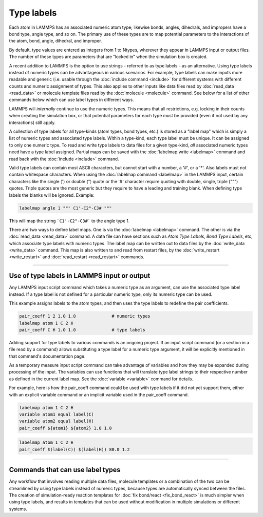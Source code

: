 Type labels
===========

.. versionadded:: TBD

Each atom in LAMMPS has an associated numeric atom type; likewise bonds,
angles, dihedrals, and impropers have a bond type, angle type, and so
on.  The primary use of these types are to map potential parameters to
the interactions of the atom, bond, angle, dihedral, and improper.

By default, type values are entered as integers from 1 to Ntypes,
wherever they appear in LAMMPS input or output files. The number of
these types are parameters that are "locked in" when the simulation box
is created.

A recent addition to LAMMPS is the option to use strings - referred
to as type labels - as an alternative.  Using type labels instead of
numeric types can be advantageous in various scenarios.  For example,
type labels can make inputs more readable and generic (i.e. usable through
the :doc:`include command <include>` for different systems with different
counts and numeric assignment of types. This also applies to other inputs
like data files read by :doc:`read_data <read_data>` or molecule template
files read by the :doc:`molecule <molecule>` command.  See below for a list
of other commands below which can use label types in different ways.

LAMMPS will *internally* continue to use the numeric types.  This means
that all restrictions, e.g. locking in their counts when creating the
simulation box, or that potential parameters for each type must be provided
(even if not used by any interactions) still apply.

A collection of type labels for all type-kinds (atom types, bond types,
etc.) is stored as a "label map" which is simply a list of numeric types
and associated type labels.  Within a type-kind, each type label must be
unique.  It can be assigned to only one numeric type. To read and write
type labels to data files for a given type-kind, *all* associated
numeric types need have a type label assigned.  Partial maps can be
saved with the :doc:`labelmap write <labelmap>` command and read back
with the :doc:`include <include>` command.

Valid type labels can contain most ASCII characters, but cannot start
with a number, a '#', or a '*'.  Also labels must not contain whitespace
characters.  When using the :doc:`labelmap command <labelmap>` in the
LAMMPS input, certain characters like the single (') or double (") quote
or the '#' character require quoting with double, single, triple (""")
quotes.  Triple quotes are the most generic but they require to have a
leading and training blank.  When defining type labels the blanks will
be ignored. Example:

.. code-block:: LAMMPS

   labelmap angle 1 """ C1'-C2"-C3# """

This will map the string ```C1'-C2"-C3#``` to the angle type 1.

There are two ways to define label maps.  One is via the :doc:`labelmap
<labelmap>` command.  The other is via the :doc:`read_data <read_data>`
command.  A data file can have sections such as *Atom Type Labels*, *Bond
Type Labels*, etc, which associate type labels with numeric types.  The
label map can be written out to data files by the :doc:`write_data
<write_data>` command.  This map is also written to and read from
restart files, by the :doc:`write_restart <write_restart>` and
:doc:`read_restart <read_restart>` commands.

----------

Use of type labels in LAMMPS input or output
""""""""""""""""""""""""""""""""""""""""""""

Any LAMMPS input script command which takes a numeric type as an
argument, can use the associated type label instead.  If a type label
is not defined for a particular numeric type, only its numeric type
can be used.

This example assigns labels to the atom types, and then uses the type
labels to redefine the pair coefficients.

.. code-block:: LAMMPS

   pair_coeff 1 2 1.0 1.0              # numeric types
   labelmap atom 1 C 2 H
   pair_coeff C H 1.0 1.0              # type labels

Adding support for type labels to various commands is an ongoing
project.  If an input script command (or a section in a file read by a
command) allows substituting a type label for a numeric type argument,
it will be explicitly mentioned in that command's documentation page.

As a temporary measure input script command can take advantage of
variables and how they may be expanded during processing of the input.
The variables can use functions that will translate type label strings
to their respective number as defined in the current label map.  See the
:doc:`variable <variable>` command for details.

For example, here is how the pair_coeff command could be used with
type labels if it did not yet support them, either with an explicit
variable command or an implicit variable used in the pair_coeff
command.

.. code-block:: LAMMPS

   labelmap atom 1 C 2 H
   variable atom1 equal label(C)
   variable atom2 equal label(H)
   pair_coeff ${atom1} ${atom2} 1.0 1.0

.. code-block:: LAMMPS

   labelmap atom 1 C 2 H
   pair_coeff $(label(C)) $(label(H)) 80.0 1.2

----------

Commands that can use label types
"""""""""""""""""""""""""""""""""

Any workflow that involves reading multiple data files, molecule
templates or a combination of the two can be streamlined by using type
labels instead of numeric types, because types are automatically synced
between the files.  The creation of simulation-ready reaction templates
for :doc:`fix bond/react <fix_bond_react>` is much simpler when using
type labels, and results in templates that can be used without
modification in multiple simulations or different systems.
